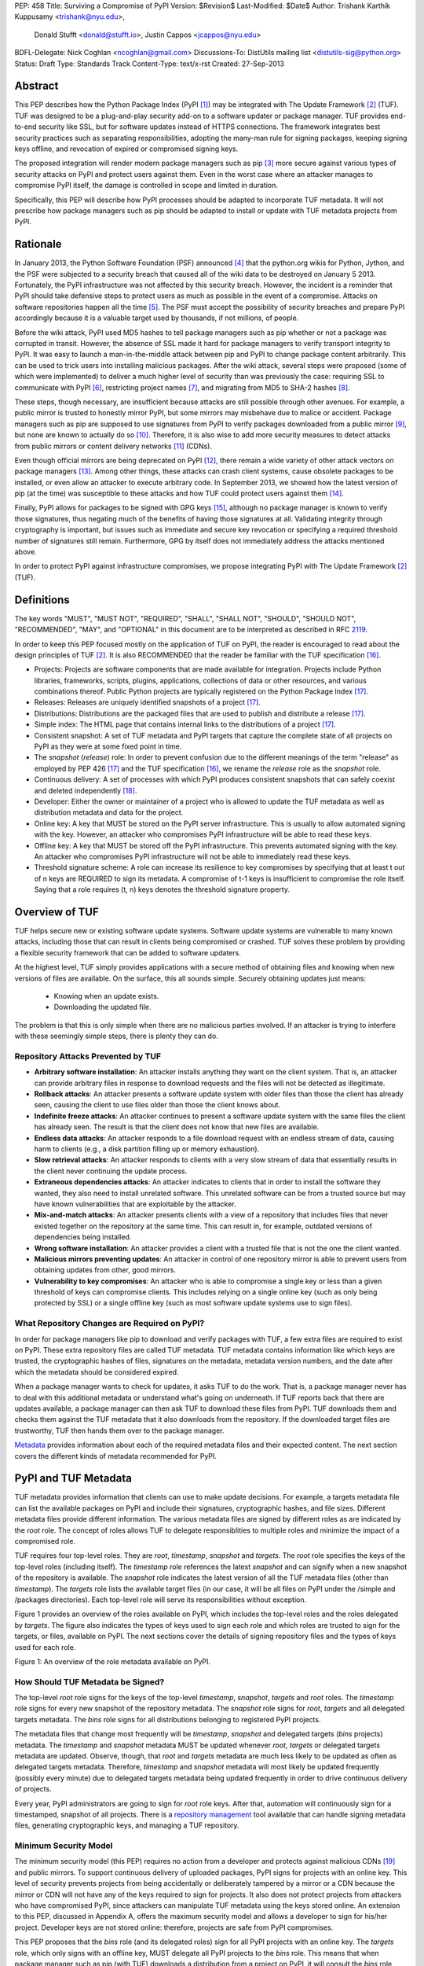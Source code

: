 PEP: 458
Title: Surviving a Compromise of PyPI
Version: $Revision$
Last-Modified: $Date$
Author: Trishank Karthik Kuppusamy <trishank@nyu.edu>,
        Donald Stufft <donald@stufft.io>,
        Justin Cappos <jcappos@nyu.edu>
BDFL-Delegate: Nick Coghlan <ncoghlan@gmail.com>
Discussions-To: DistUtils mailing list <distutils-sig@python.org>
Status: Draft
Type: Standards Track
Content-Type: text/x-rst
Created: 27-Sep-2013


Abstract
========

This PEP describes how the Python Package Index (PyPI [1]_) may be integrated
with The Update Framework [2]_ (TUF).  TUF was designed to be a plug-and-play
security add-on to a software updater or package manager.  TUF provides
end-to-end security like SSL, but for software updates instead of HTTPS
connections.  The framework integrates best security practices such as
separating responsibilities, adopting the many-man rule for signing packages,
keeping signing keys offline, and revocation of expired or compromised signing
keys.

The proposed integration will render modern package managers such as pip [3]_
more secure against various types of security attacks on PyPI and protect users
against them.  Even in the worst case where an attacker manages to compromise
PyPI itself, the damage is controlled in scope and limited in duration.

Specifically, this PEP will describe how PyPI processes should be adapted to
incorporate TUF metadata.  It will not prescribe how package managers such as
pip should be adapted to install or update with TUF metadata projects from
PyPI.


Rationale
=========

In January 2013, the Python Software Foundation (PSF) announced [4]_ that the
python.org wikis for Python, Jython, and the PSF were subjected to a security
breach that caused all of the wiki data to be destroyed on January 5 2013.
Fortunately, the PyPI infrastructure was not affected by this security breach.
However, the incident is a reminder that PyPI should take defensive steps to
protect users as much as possible in the event of a compromise.  Attacks on
software repositories happen all the time [5]_.  The PSF must accept the
possibility of security breaches and prepare PyPI accordingly because it is a
valuable target used by thousands, if not millions, of people.

Before the wiki attack, PyPI used MD5 hashes to tell package managers such as
pip whether or not a package was corrupted in transit.  However, the absence of
SSL made it hard for package managers to verify transport integrity to PyPI.
It was easy to launch a man-in-the-middle attack between pip and PyPI to change
package content arbitrarily.  This can be used to trick users into installing
malicious packages.  After the wiki attack, several steps were proposed (some
of which were implemented) to deliver a much higher level of security than was
previously the case: requiring SSL to communicate with PyPI [6]_, restricting
project names [7]_, and migrating from MD5 to SHA-2 hashes [8]_.

These steps, though necessary, are insufficient because attacks are still
possible through other avenues.  For example, a public mirror is trusted to
honestly mirror PyPI, but some mirrors may misbehave due to malice or accident.
Package managers such as pip are supposed to use signatures from PyPI to verify
packages downloaded from a public mirror [9]_, but none are known to actually
do so [10]_.  Therefore, it is also wise to add more security measures to
detect attacks from public mirrors or content delivery networks [11]_ (CDNs).

Even though official mirrors are being deprecated on PyPI [12]_, there remain a
wide variety of other attack vectors on package managers [13]_.  Among other
things, these attacks can crash client systems, cause obsolete packages to be
installed, or even allow an attacker to execute arbitrary code.  In September
2013, we showed how the latest version of pip (at the time) was susceptible to
these attacks and how TUF could protect users against them [14]_.

Finally, PyPI allows for packages to be signed with GPG keys [15]_, although no
package manager is known to verify those signatures, thus negating much of the
benefits of having those signatures at all.  Validating integrity through
cryptography is important, but issues such as immediate and secure key
revocation or specifying a required threshold number of signatures still
remain.  Furthermore, GPG by itself does not immediately address the attacks
mentioned above.

In order to protect PyPI against infrastructure compromises, we propose
integrating PyPI with The Update Framework [2]_ (TUF).


Definitions
===========

The key words "MUST", "MUST NOT", "REQUIRED", "SHALL", "SHALL NOT", "SHOULD",
"SHOULD NOT", "RECOMMENDED", "MAY", and "OPTIONAL" in this document are to be
interpreted as described in RFC 2119__.

__ http://www.ietf.org/rfc/rfc2119.txt

In order to keep this PEP focused mostly on the application of TUF on PyPI, the
reader is encouraged to read about the design principles of TUF [2]_.  It is
also RECOMMENDED that the reader be familiar with the TUF specification [16]_.

* Projects: Projects are software components that are made available for
  integration.  Projects include Python libraries, frameworks, scripts, plugins,
  applications, collections of data or other resources, and various
  combinations thereof.  Public Python projects are typically registered on the
  Python Package Index [17]_.

* Releases: Releases are uniquely identified snapshots of a project [17]_.

* Distributions: Distributions are the packaged files that are used to publish
  and distribute a release [17]_.

* Simple index: The HTML page that contains internal links to the
  distributions of a project [17]_.

* Consistent snapshot: A set of TUF metadata and PyPI targets that capture the
  complete state of all projects on PyPI as they were at some fixed point in
  time.

* The *snapshot* (*release*) role: In order to prevent confusion due
  to the different meanings of the term "release" as employed by PEP 426 [17]_
  and the TUF specification [16]_, we rename the *release* role as the
  *snapshot* role.

* Continuous delivery: A set of processes with which PyPI produces consistent
  snapshots that can safely coexist and deleted independently [18]_.

* Developer: Either the owner or maintainer of a project who is allowed to
  update the TUF metadata as well as distribution metadata and data for the
  project.

* Online key: A key that MUST be stored on the PyPI server infrastructure.
  This is usually to allow automated signing with the key.  However, an
  attacker who compromises PyPI infrastructure will be able to read these keys.

* Offline key: A key that MUST be stored off the PyPI infrastructure.  This
  prevents automated signing with the key.  An attacker who compromises PyPI
  infrastructure will not be able to immediately read these keys.

* Threshold signature scheme: A role can increase its resilience to key
  compromises by specifying that at least t out of n keys are REQUIRED to sign
  its metadata.  A compromise of t-1 keys is insufficient to compromise the
  role itself.  Saying that a role requires (t, n) keys denotes the threshold
  signature property.


Overview of TUF
===============

TUF helps secure new or existing software update systems. Software update
systems are vulnerable to many known attacks, including those that can result
in clients being compromised or crashed. TUF solves these problem by providing
a flexible security framework that can be added to software updaters.

At the highest level, TUF simply provides applications with a secure method of
obtaining files and knowing when new versions of files are available. On the
surface, this all sounds simple. Securely obtaining updates just means:

  * Knowing when an update exists.
  * Downloading the updated file.

The problem is that this is only simple when there are no malicious parties
involved. If an attacker is trying to interfere with these seemingly simple
steps, there is plenty they can do.


Repository Attacks Prevented by TUF
-----------------------------------

* **Arbitrary software installation**: An attacker installs anything they want
  on the client system. That is, an attacker can provide arbitrary files in
  response to download requests and the files will not be detected as
  illegitimate.

* **Rollback attacks**: An attacker presents a software update system with
  older files than those the client has already seen, causing the client to use
  files older than those the client knows about.

* **Indefinite freeze attacks**: An attacker continues to present a software
  update system with the same files the client has already seen. The result is
  that the client does not know that new files are available.

* **Endless data attacks**: An attacker responds to a file download request
  with an endless stream of data, causing harm to clients (e.g., a disk
  partition filling up or memory exhaustion).

* **Slow retrieval attacks**: An attacker responds to clients with a very slow
  stream of data that essentially results in the client never continuing the
  update process.

* **Extraneous dependencies attacks**: An attacker indicates to clients that in
  order to install the software they wanted, they also need to install
  unrelated software.  This unrelated software can be from a trusted source but
  may have known vulnerabilities that are exploitable by the attacker.

* **Mix-and-match attacks**: An attacker presents clients with a view of a
  repository that includes files that never existed together on the repository
  at the same time. This can result in, for example, outdated versions of
  dependencies being installed.

* **Wrong software installation**: An attacker provides a client with a trusted
  file that is not the one the client wanted.

* **Malicious mirrors preventing updates**: An attacker in control of one
  repository mirror is able to prevent users from obtaining updates from other,
  good mirrors.

* **Vulnerability to key compromises**: An attacker who is able to compromise a
  single key or less than a given threshold of keys can compromise clients.
  This includes relying on a single online key (such as only being protected by
  SSL) or a single offline key (such as most software update systems use to
  sign files).


What Repository Changes are Required on PyPI?
---------------------------------------------

In order for package managers like pip to download and verify packages with
TUF, a few extra files are required to exist on PyPI. These extra repository
files are called TUF metadata. TUF metadata contains information like which
keys are trusted, the cryptographic hashes of files, signatures on the
metadata, metadata version numbers, and the date after which the metadata
should be considered expired.

When a package manager wants to check for updates, it asks TUF to do the work.
That is, a package manager never has to deal with this additional metadata or
understand what's going on underneath. If TUF reports back that there are
updates available, a package manager can then ask TUF to download these files
from PyPI. TUF downloads them and checks them against the TUF metadata that it
also downloads from the repository. If the downloaded target files are
trustworthy, TUF then hands them over to the package manager.

`Metadata`__ provides information about each of the required metadata files and
their expected content.  The next section covers the different kinds of
metadata recommended for PyPI.

__ https://github.com/theupdateframework/tuf/blob/develop/METADATA.md


PyPI and TUF Metadata
=====================

TUF metadata provides information that clients can use to make update
decisions.  For example, a targets metadata file can list the available
packages on PyPI and include their signatures, cryptographic hashes, and file
sizes.  Different metadata files provide different information.  The various
metadata files are signed by different roles as are indicated by the *root*
role.  The concept of roles allows TUF to delegate responsiblities to multiple
roles and minimize the impact of a compromised role.

TUF requires four top-level roles.  They are *root*, *timestamp*, *snapshot*
and *targets*.  The *root* role specifies the keys of the top-level roles
(including itself).  The *timestamp* role references the latest *snapshot* and
can signify when a new snapshot of the repository is available.  The *snapshot*
role indicates the latest version of all the TUF metadata files (other than
*timestamp*).  The *targets* role lists the available target files (in our
case, it will be all files on PyPI under the /simple and /packages
directories).  Each top-level role will serve its responsibilities without
exception.

Figure 1 provides an overview of the roles available on PyPI, which includes
the top-level roles and the roles delegated by *targets*.  The figure also
indicates the types of keys used to sign each role and which roles are trusted
to sign for the targets, or files, available on PyPI.  The next sections cover
the details of signing repository files and the types of keys used for each
role.

.. image:: figure1.png

Figure 1: An overview of the role metadata available on PyPI.


How Should TUF Metadata be Signed?
----------------------------------

The top-level *root* role signs for the keys of the top-level *timestamp*,
*snapshot*, *targets* and *root* roles.  The *timestamp* role signs for every
new snapshot of the repository metadata.  The *snapshot* role signs for *root*,
*targets* and all delegated targets metadata.  The *bins* role signs for all
distributions belonging to registered PyPI projects.

The metadata files that change most frequently will be *timestamp*, *snapshot*
and delegated targets (*bins* projects) metadata.  The *timestamp* and
*snapshot* metadata MUST be updated whenever *root*, *targets* or delegated
targets metadata are updated.  Observe, though, that *root* and *targets*
metadata are much less likely to be updated as often as delegated targets
metadata.  Therefore, *timestamp* and *snapshot* metadata will most likely be
updated frequently (possibly every minute) due to delegated targets metadata
being updated frequently in order to drive continuous delivery of projects.

Every year, PyPI administrators are going to sign for *root* role keys.  After
that, automation will continuously sign for a timestamped, snapshot of all
projects.  There is a `repository management`__ tool available that can handle
signing metadata files, generating cryptographic keys, and managing a TUF
repository.

__ https://github.com/theupdateframework/tuf/tree/develop/tuf#repository-management


Minimum Security Model
----------------------

The minimum security model (this PEP) requires no action from a developer and
protects against malicious CDNs [19]_ and public mirrors.  To support
continuous delivery of uploaded packages, PyPI signs for projects with an
online key.  This level of security prevents projects from being accidentally
or deliberately tampered by a mirror or a CDN because the mirror or CDN will
not have any of the keys required to sign for projects.  It also does not
protect projects from attackers who have compromised PyPI, since attackers can
manipulate TUF metadata using the keys stored online.   An extension to this
PEP, discussed in Appendix A, offers the maximum security model and allows
a developer to sign for his/her project.  Developer keys are not stored online:
therefore, projects are safe from PyPI compromises.

This PEP proposes that the *bins* role (and its delegated roles) sign for all
PyPI projects with an online key.  The *targets* role, which only signs with an
offline key, MUST delegate all PyPI projects to the *bins* role.  This means
that when package manager such as pip (with TUF) downloads a distribution from
a project on PyPI, it will consult the *bins* role about the TUF metadata for
the project.  If none of bin roles delegated by *bins* specify the project's
distribution, then the project is considered to be non-existent on PyPI.


Metadata Expiry Times
---------------------

The *root* and *targets* role metadata SHOULD expire in a year, because these
two metadata files are expected to change very rarely.

The *timestamp*, *snapshot*, and *bins* metadata SHOULD expire in a day because
a CDN or mirror SHOULD synchronize itself with PyPI every day.  Furthermore,
this generous time frame also takes into account client clocks that are highly
skewed or adrift.


Metadata Scalability
--------------------

Due to the growing number of projects and distributions, TUF metadata will also
grow correspondingly.  For example, consider the *bins* role.  In August 2013,
it was found that the size of the *bins* metadata was about 42MB if the *bins*
role itself signed for about 220K PyPI targets (which are simple indices and
distributions).  We will not delve into details in this PEP, but TUF features a
so-called "`lazy bin walk`__" scheme that splits a large targets or delegated
targets metadata file into many small ones.  This allows a TUF client updater
to intelligently download only a small number of TUF metadata files in order to
update any project signed for by the *bins* role.  For example, applying this
scheme to the previous repository resulted in pip downloading between 1.3KB and
111KB to install or upgrade a PyPI project via TUF.

__ https://github.com/theupdateframework/tuf/issues/39

From our findings as of the time of writing, PyPI SHOULD split all targets in
the *bins* role by delegating it to 1024 delegated targets roles, each of which
would sign for PyPI targets whose hashes fall into that "bin" or delegated
targets role (see Figure 1).  We found that 1024 bins would result in the
*bins* metadata and each of its bins delegated targets metadata to be about the
same size (40-50KB) for about 220K PyPI targets (simple indices and
distributions).

It is possible to make TUF metadata more compact by representing it in a binary
format as opposed to the JSON text format.  Nevertheless, we believe that a
sufficiently large number of projects and distributions will induce scalability
challenges at some point, and therefore the *bins* role will then still need
delegations in order to address the problem.  Furthermore, the JSON format is
an open and well-known standard for data interchange.  Due to the large number
of delegated target metadata files, compressed versions of *snapshot* metadata
SHOULD also be made available.


PyPI and Key Requirements
=========================

In this section, the kinds of keys required to sign for TUF roles on PyPI is
examined.  TUF is agnostic with respect to choices of digital signature
algorithms.  For the purpose of discussion, we will assume that most digital
signatures will be produced with the well-tested and tried RSA algorithm [20]_.
Nevertheless, we do NOT recommend any particular digital signature algorithm in
this PEP because there are a few important constraints: firstly, cryptography
changes over time; secondly, package managers such as pip may wish to perform
signature verification in Python, without resorting to a compiled C library, in
order to be able to run on as many systems as Python supports; finally, TUF
recommends diversity of keys for certain applications.


Number Of Keys Recommended
--------------------------

The *timestamp*, *snapshot*, and *bins* roles will need to support continuous
delivery.  Even though their respective keys will then need to be online, this
PEP requires that the keys be independent of each other.  Different keys for
online roles allows for each of the keys to be placed on separate servers if
need be, and prevents side channel attacks that compromise one key from
automatically compromising the rest of the keys.  Therefore, each of the
*timestamp*, *snapshot*, and *bins* roles MUST require (1, 1) keys.

The *bins* role MAY delegate targets in an automated manner to a number of
roles called "bins", as we discussed in the previous section.  Each of the
"bin" roles SHOULD share the same key as the *bins* role, due
simultaneously to space efficiency of metadata and because there is no security
advantage in requiring separate keys.

The *root* role is critical for security and should very rarely be used.  It is
primarily used for key revocation, and it is the root of trust for all of PyPI.
The *root* role signs for the keys that are authorized for each of the
top-level roles (including itself).  The keys belonging to the *root* role are
intended to be very well-protected and used with the least frequency of all
keys.  We propose that every PSF board member own a (strong) root key.  A
majority of them can then constitute the quorum to revoke or endow trust in all
top-level keys.  Alternatively, the system administrators of PyPI (instead of
PSF board members) could be responsible for signing for the *root* role.
Therefore, the *root* role SHOULD require (t, n) keys, where n is the number of
either all PyPI administrators or all PSF board members, and t > 1 (so that at
least two members must sign the *root* role).

The *targets* role will be used only to sign for the static delegation of all
targets to the *bins* role.  Since these target delegations must be secured
against attacks in the event of a compromise, the keys for the *targets* role
MUST be offline and independent from other keys.  For simplicity of key
management without sacrificing security, it is RECOMMENDED that the keys of the
*targets* role be permanently discarded as soon as they have been created and
used to sign for the role.  Therefore, the *targets* role SHOULD require (1, 1)
keys.  Again, this is because the keys are going to be permanently discarded,
and more offline keys will not help against key recovery attacks [21]_ unless
diversity of keys is maintained.


Online and Offline Keys Recommended for Each Role
-------------------------------------------------

In order to support continuous delivery, the *timestamp*, *snapshot*, *bins*
role keys MUST be online.

As explained in the previous section, the *root*, and *targets* role keys MUST
be offline for maximum security.  Developers keys will be offline in the sense
that the private keys MUST NOT be stored on PyPI, though some of them may be
online on the private infrastructure of the project.


How Should Metadata be Generated?
=================================

Project developers expect the distributions they upload to PyPI to be
immediately available for download.  Unfortunately, there will be problems when
there are many readers and writers simultaneously accessing the same metadata
and distributions.  An example is a mirror attempting to sync with PyPI.
Suppose that PyPI has timestamped a *snapshot* at version 1.  A mirror is later
in the middle of copying PyPI at this snapshot.  While the mirror is copying
PyPI at this snapshot, PyPI timestamps a new snapshot at, say, version 2.
Without accounting for consistency, the mirror would then find itself with a
copy of PyPI in an inconsistent state, which is indistinguishable from
arbitrary metadata or package attacks.  The problem would also apply when the
mirror is substituted with a pip user.


Consistent Snapshots
--------------------

There are problems of consistency on PyPI with or without TUF.  TUF requires
its metadata to be consistent with the data, but how would the metadata be kept
consistent with projects that change all the time?  As a result, this proposal
MUST address the problem of producing a consistent snapshot that captures the
state of all known projects at a given time.  Each snapshot can safely coexist
with any other snapshot, and deleted independently without affecting any other
snapshot.

The solution presented in this PEP is that every metadata or data file written
to disk MUST include in its filename the `cryptographic hash`__ of the file.
How would this help clients that use the TUF protocol to securely and
consistently install or update a project from PyPI?

__ https://en.wikipedia.org/wiki/Cryptographic_hash_function

The first step in the TUF protocol requires the client to download the latest
*timestamp* metadata.  However, the client would not know in advance the hash
of the *timestamp* metadata file from the latest snapshot.  Therefore, PyPI
MUST redirect all HTTP GET requests for *timestamp* metadata to the *timestamp*
metadata file from the latest snapshot.  Since the *timestamp* metadata is the
root of a tree of cryptographic hashes pointing to every other metadata or
target file that are meant to exist together for consistency, the client is
then able to retrieve any file from this snapshot by deterministically
including, in the request for the file, the hash of the file in the filename.
Assuming infinite disk space and no `hash collisions`__, a client may safely
read from one snapshot while PyPI produces another snapshot.

__ https://en.wikipedia.org/wiki/Collision_(computer_science)

In this simple but effective manner, PyPI is able to capture a consistent
snapshot of all projects and the associated metadata at a given time.  The next
subsection will explicate the implementation details of this idea.

This PEP does not prohibit using advanced file systems or tools to produce
consistent snapshots (such solutions are mentioned in the Appendix). There are
two important reasons for why the PEP chose this simple solution.  Firstly, the
solution does not mandate that PyPI use any particular file system or tool.
Secondly, the generic file-system based approach allows mirrors to use extant
file transfer tools such as rsync to efficiently transfer consistent snapshots
from PyPI. 


Producing Consistent Snapshots
------------------------------

Given a project, PyPI is responsible for updating the *bins* metadata (roles
delegated by the *bins* role and signed with an online key).  Every project
MUST upload its release in a single transaction.  The uploaded set of files is
called the "project transaction".  How PyPI MAY validate the files in a project
transaction will be discussed soon.  For now, focuse is placed on how PyPI will
respond to a project transaction.

Every metadata and target file MUST include in its filename the `hex digest`__
of its `SHA-256`__ hash.  For this PEP, it is RECOMMENDED that PyPI adopt a
simple convention of the form: digest.filename.ext, where filename is the
original filename without a copy of the hash, digest is the hex digest of the
hash, and ext is the filename extension.

__ http://docs.python.org/2/library/hashlib.html#hashlib.hash.hexdigest
__ https://en.wikipedia.org/wiki/SHA-2

When a project uploads a new transaction, a project transaction process MUST
add all new targets and relevant delegated *bins* metadata.  (We will see later
in this section why the *bins* role will delegate targets to a number of
delegated *bins* roles.)  Finally, the project transaction process MUST inform
the snapshot process about new delegated *bins* metadata.

Project transaction processes SHOULD be automated.  Project transaction
processes MUST also be applied atomically: either all metadata and targets, or
none of them, are added.  The project transaction and snapshot processes SHOULD
work concurrently.  Finally, project transaction processes SHOULD keep in
memory the latest *bins* metadata so that they will be correctly updated in new
consistent snapshots.

All project transactions MAY be placed in a single queue and processed
serially.  Alternatively, the queue MAY be processed concurrently in order of
appearance provided that the following rules are observed:

1. No pair of project transaction processes must concurrently work on the same
   project.

2. No pair of project transaction processes must concurrently work on
   *bins* projects that belong to the same delegated *bins* targets
   role.

These rules MUST be observed so that metadata is not read from or written to
inconsistently.


Snapshot Process
----------------

The snapshot process is fairly simple and SHOULD be automated.  The snapshot
process MUST keep in memory the latest working set of *root*, *targets* and
delegated targets metadata.  Every minute or so, the snapshot process will sign
for this latest working set.  (Recall that project transaction processes
continuously inform the snapshot process about the latest delegated targets
metadata in a concurrency-safe manner.  The snapshot process will actually sign
for a copy of the latest working set while the actual latest working set in
memory will be updated with information continuously communicated by project
transaction processes.)  Next, the snapshot process MUST generate and sign new
*timestamp* metadata that will vouch for the *snapshot* metadata generated in
the previous step.  Finally, the snapshot process MUST add new *timestamp* and
*snapshot* metadata representing the latest snapshot.

A few implementation notes are now in order.  So far, we have seen only that
new metadata and targets are added, but not that old metadata and targets are
removed.  Practical constraints are such that eventually PyPI will run out of
disk space to produce a new consistent snapshot.  In that case, PyPI MAY then
use something like a "mark-and-sweep" algorithm to delete sufficiently old
consistent snapshots: in order to preserve the latest consistent snapshot, PyPI
would walk objects beginning from the root (*timestamp*) of the latest
consistent snapshot, mark all visited objects, and delete all unmarked
objects.  The last few consistent snapshots may be preserved in a similar
fashion.  Deleting a consistent snapshot will cause clients to see nothing
thereafter but HTTP 404 responses to any request for a file in that consistent
snapshot.  Clients SHOULD then retry their requests with the latest consistent
snapshot.

All clients, such as pip using the TUF protocol, MUST be modified to download
every metadata and target file (except for *timestamp* metadata) by including,
in the request for the file, the cryptographic hash of the file in the
filename.  Following the filename convention recommended earlier, a request for
the file at filename.ext will be transformed to the equivalent request for the
file at digest.filename.ext.

Finally, PyPI SHOULD use a `transaction log`__ to record project transaction
processes and queues so that it will be easier to recover from errors after a
server failure.

__ https://en.wikipedia.org/wiki/Transaction_log


Key Compromise Analysis
=======================

Table 1 summarizes the kinds of attacks rendered possible by compromising a
threshold number of keys belonging to the TUF roles on PyPI.  Except for the
*timestamp* and *snapshot* roles, the pairwise interaction of role compromises
may be found by taking the union of both rows.


+-----------------+-------------------+----------------+--------------------------------+
| Role Compromise | Malicious Updates | Freeze Attack  |  Metadata Inconsistency Attack |
+=================+===================+================+================================+
|    timetamp     |       NO          |       YES      |       NO                       |
|                 | snapshot and      | limited by     | snapshot need to cooperate     |
|                 | targets or any    | ealiest root,  |                                |
|                 | of the bins need  | targets, or    |                                |
|                 | to cooperate      | bin expiry     |                                |
|                 |                   | time           |                                |
+-----------------+-------------------+----------------+--------------------------------+
|    snapshot     |       NO          |       NO       |       NO                       |
|                 | timestamp and     | timestamp      | timestamp needs to cooperate   |
|                 | targets or any of | needs to       |                                |
|                 | the bins need to  | cooperate      |                                |
|                 | cooperate         |                |                                |
+-----------------+-------------------+----------------+--------------------------------+
|    timestamp    |       NO          |       YES      |       YES                      |
|    **AND**      | targets or any    | limited by     | limited by earliest root,      |
|    snapshot     | of the bins need  | earliest root, | targets, or bin metadata       |
|                 | to cooperate      | targets, or    | expiry time                    |
|                 |                   | bin metadata   |                                |
|                 |                   | expiry time    |                                |
+-----------------+-------------------+----------------+--------------------------------+
|    targets      |       NO          | NOT APPLICABLE |        NOT APPLICABLE          |
|    **OR**       | timestamp and     | need timestamp | need timestamp and snapshot    |
|    bin          | snapshot need to  | and snapshot   |                                |
|                 | cooperate         |                |                                |
+-----------------+-------------------+----------------+--------------------------------+
|   timestamp     |       YES         |       YES      |       YES                      |
|   **AND**       |                   | limited by     | limited by earliest root,      |
|   snapshot      |                   | earliest root, | targets, or bin metadata       |
|   **AND**       |                   | targets, or    | expiry time                    |
|   bin           |                   | bin metadata   |                                |
|                 |                   | expiry time    |                                |
+-----------------+-------------------+----------------+--------------------------------+
|     root        |       YES         |       YES      |       YES                      |
+-----------------+-------------------+----------------+--------------------------------+

Table 1: Attacks possible by compromising certain combinations of role keys


In September 2013, we showed how the latest version of pip (at the time) was
susceptible to these attacks and how TUF could protect users against them
[14]_.

Note that compromising *targets* or any delegated targets role (except for
project targets metadata) does not immediately endow the attacker with the
ability to serve malicious updates.  The attacker must also compromise the
*timestamp* and *snapshot* roles (which are both online and therefore more
likely to be compromised).  This means that in order to launch any attack, one
must be not only be able to act as a man-in-the-middle but also compromise the
*timestamp* key (or the *root* keys and sign a new *timestamp* key).  To launch
any attack other than a freeze attack, one must also compromise the *snapshot*
key.

Finally, a compromise of the PyPI infrastructure MAY introduce malicious
updates to *bins* projects because the keys for those roles are online.


In the Event of a Key Compromise
--------------------------------

A key compromise means that the key as well as PyPI infrastructure has been
compromised and used to sign new metadata on PyPI.

If a threshold number of *timestamp*, *snapshot*, or *bins* keys have
been compromised, then PyPI MUST take the following steps:

1. Revoke the *timestamp*, *snapshot* and *targets* role keys from
   the *root* role.  This is done by replacing the compromised *timestamp*,
   *snapshot* and *targets* keys with newly issued keys.

2. Revoke the *bins* keys from the *targets* role by replacing their keys
   with newly issued keys.  Sign the new *targets* role metadata and discard the
   new keys (because, as we explained earlier, this increases the security of
   *targets* metadata).

3. All targets of the *bins* roles SHOULD be compared with the last known
   good consistent snapshot where none of the *timestamp*, *snapshot*, or
   *bins* keys
   were known to have been compromised.  Added, updated or deleted targets in
   the compromised consistent snapshot that do not match the last known good
   consistent snapshot MAY be restored to their previous versions.  After
   ensuring the integrity of all *bins* targets, the *bins* metadata
   MUST be regenerated.

4. The *bins* metadata MUST have their version numbers incremented, expiry
   times suitably extended and signatures renewed.

5. A new timestamped consistent snapshot MUST be issued.

This would preemptively protect all of these roles even though only one of them
may have been compromised.

If a threshold number of the *root* keys have been compromised, then PyPI MUST
take the steps taken when the *targets* role has been compromised as well as
replace all of the *root* keys.

It is also RECOMMENDED that PyPI sufficiently document compromises with
security bulletins.  These security bulletins will be most informative when
users of pip-with-TUF are unable to install or update a project because the
keys for the *timestamp*, *snapshot* or *root* roles are no longer
valid.  They could then visit the PyPI web site to consult security bulletins
that would help to explain why they are no longer able to install or update,
and then take action accordingly.  When a threshold number of *root* keys have
not been revoked due to a compromise, then new *root* metadata may be safely
updated because a threshold number of existing *root* keys will be used to sign
for the integrity of the new *root* metadata so that TUF clients will be able
to verify the integrity of the new *root* metadata with a threshold number of
previously known *root* keys.  This will be the common case.  Otherwise, in the
worst case where a threshold number of *root* keys have been revoked due to a
compromise, an end-user may choose to update new *root* metadata with
`out-of-band`__ mechanisms.

__ https://en.wikipedia.org/wiki/Out-of-band#Authentication


Auditing Snapshots
------------------

If a malicious party compromises PyPI, they can sign arbitrary files with any
of the online keys.  The roles with offline keys (i.e., *root* and *targets*)
are still protected.  To safely recover from a repository compromise, snapshots
should be audited to ensure files are only restored to trusted versions.

When a repository compromise has been detected, the integrity of three types of
information must be validated:

1. If the online keys of the repository have been compromised, they can be
revoked by having the *targets* role sign new metadata delegating to a new key.

2. If the role metadata on the repository has been changed, this would impact
the metadata that is signed by online keys.  Any role information created since
the last period should be discarded. As a result, developers of new projects
will need to re-register their projects.

3. If the packages themselves may have been tampered with. For packages that
existed at the time of the last period, they can be validated using the stored
hash information.

In order to safely restore snapshots in the event of a compromise, PyPI SHOULD
maintain a small number of its own mirrors to copy PyPI snapshots according to
some schedule.  The mirroring protocol can be used immediately for this
purpose.  The mirrors must be secured and isolated such that they are
responsible only for mirroring PyPI.  The mirrors can be checked against one
another to detect accidental or malicious failures.

Another approach is to generate the hash of *snapshot* periodically and tweet
it.  Perhaps a user comes forward with the actual metadata and the repository
maintainers can verify the metadata's hash.  PyPI may also periodically archive
their own versions of *snapshot*.

In the second approach, the administrator SHOULD take the cryptographic hash
of every package on the repository and store this data on an offline device. If
any package hash has changed, this indicates an attack.

As for attacks that serve different versions of metadata, or freeze a version
of a package at a specific version, they can be handled by TUF with techniques
like implicit key revocation and metadata mismatch detection [81].


Appendix A: Extension
=====================

Maximum Security Model
======================

The maximum security model uses offline keys for metadata belonging to
every PyPI project.

Cover claimed roles:

Considerations: build farm.

.. image:: figure2.png

Figure 2: An overview of the metadata layout in the Maximum Security Model.


End-to-End Signing
==================

Cover: End-to-End verification of packages.

Considerations: management of developer keys.


Appendix: Rejected Proposals
============================

Alternative Proposals for Producing Consistent Snapshots
--------------------------------------------------------

The complete file snapshot (CFS) scheme uses file system directories to store
efficient consistent snapshots over time.  In this scheme, every consistent
snapshot will be stored in a separate directory, wherein files that are shared
with previous consistent snapshots will be `hard links`__ instead of copies.

__ https://en.wikipedia.org/wiki/Hard_link

The `differential file`__ snapshot (DFS) scheme is a variant of the CFS scheme,
wherein the next consistent snapshot directory will contain only the additions
of new files and updates to existing files of the previous consistent snapshot.
(The first consistent snapshot will contain a complete set of files known
then.)  Deleted files will be marked as such in the next consistent snapshot
directory.  This means that files will be resolved in this manner: First, set
the current consistent snapshot directory to be the latest consistent snapshot
directory.  Then, any requested file will be seeked in the current consistent
snapshot directory.  If the file exists in the current consistent snapshot
directory, then that file will be returned.  If it has been marked as deleted
in the current consistent snapshot directory, then that file will be reported
as missing.  Otherwise, the current consistent snapshot directory will be set
to the preceding consistent snapshot directory and the previous few steps will
be iterated until there is no preceding consistent snapshot to be considered,
at which point the file will be reported as missing.

__ http://dl.acm.org/citation.cfm?id=320484

With the CFS scheme, the trade-off is the I/O costs of producing a consistent
snapshot with the file system.  As of October 2013, we found that a fairly
modern computer with a 7200RPM hard disk drive required at least three minutes
to produce a consistent snapshot with the "cp -lr" command on the ext3__ file
system.  Perhaps the I/O costs of this scheme may be ameliorated with advanced
tools or file systems such as LVM__, ZFS__ or btrfs__.

__ https://en.wikipedia.org/wiki/Ext3
__ http://www.tldp.org/HOWTO/LVM-HOWTO/snapshots_backup.html
__ https://en.wikipedia.org/wiki/ZFS
__ https://en.wikipedia.org/wiki/Btrfs

While the DFS scheme improves upon the CFS scheme in terms of producing faster
consistent snapshots, there are at least two trade-offs.  The first is that a
web server will need to be modified to perform the "daisy chain" resolution of
a file.  The second is that every now and then, the differential snapshots will
need to be "squashed" or merged together with the first consistent snapshot to
produce a new first consistent snapshot with the latest and complete set of
files.  Although the merge cost may be amortized over time, this scheme is not
conceptually si




References
==========

.. [1] https://pypi.python.org
.. [2] https://isis.poly.edu/~jcappos/papers/samuel_tuf_ccs_2010.pdf
.. [3] http://www.pip-installer.org
.. [4] https://wiki.python.org/moin/WikiAttack2013
.. [5] https://github.com/theupdateframework/pip/wiki/Attacks-on-software-repositories
.. [6] https://mail.python.org/pipermail/distutils-sig/2013-April/020596.html
.. [7] https://mail.python.org/pipermail/distutils-sig/2013-May/020701.html
.. [8] https://mail.python.org/pipermail/distutils-sig/2013-July/022008.html
.. [9] PEP 381, Mirroring infrastructure for PyPI, Ziadé, Löwis
       http://www.python.org/dev/peps/pep-0381/
.. [10] https://mail.python.org/pipermail/distutils-sig/2013-September/022773.html
.. [11] https://mail.python.org/pipermail/distutils-sig/2013-May/020848.html
.. [12] PEP 449, Removal of the PyPI Mirror Auto Discovery and Naming Scheme, Stufft
        http://www.python.org/dev/peps/pep-0449/
.. [13] https://isis.poly.edu/~jcappos/papers/cappos_mirror_ccs_08.pdf
.. [14] https://mail.python.org/pipermail/distutils-sig/2013-September/022755.html
.. [15] https://pypi.python.org/security
.. [16] https://github.com/theupdateframework/tuf/blob/develop/docs/tuf-spec.txt
.. [17] PEP 426, Metadata for Python Software Packages 2.0, Coghlan, Holth, Stufft
        http://www.python.org/dev/peps/pep-0426/
.. [18] https://en.wikipedia.org/wiki/Continuous_delivery
.. [19] https://mail.python.org/pipermail/distutils-sig/2013-August/022154.html
.. [20] https://en.wikipedia.org/wiki/RSA_%28algorithm%29
.. [21] https://en.wikipedia.org/wiki/Key-recovery_attack
.. [22] http://csrc.nist.gov/publications/nistpubs/800-57/SP800-57-Part1.pdf
.. [23] https://www.openssl.org/
.. [24] https://pypi.python.org/pypi/pycrypto
.. [25] http://ed25519.cr.yp.to/


Acknowledgements
================

This material is based upon work supported by the National Science Foundation
under Grant No. CNS-1345049 and CNS-0959138. Any opinions, findings, and
conclusions or recommendations expressed in this material are those of the
author(s) and do not necessarily reflect the views of the National Science
Foundation.

Nick Coghlan, Daniel Holth and the distutils-sig community in general for
helping us to think about how to usably and efficiently integrate TUF with
PyPI.

Roger Dingledine, Sebastian Hahn, Nick Mathewson,  Martin Peck and Justin
Samuel for helping us to design TUF from its predecessor Thandy of the Tor
project.

Konstantin Andrianov, Geremy Condra, Vladimir Diaz, Zane Fisher, Justin Samuel,
Tian Tian, Santiago Torres, John Ward, and Yuyu Zheng for helping us to develop
TUF.

Vladimir Diaz, Monzur Muhammad and Sai Teja Peddinti for helping us to review
this PEP.

Zane Fisher for helping us to review and transcribe this PEP.


Copyright
=========

This document has been placed in the public domain.
